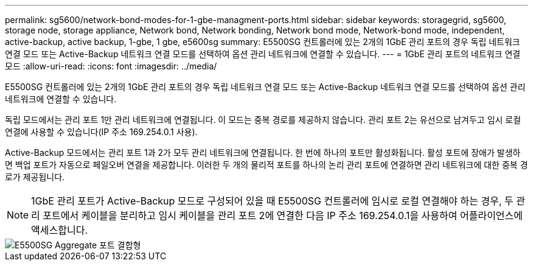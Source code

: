 ---
permalink: sg5600/network-bond-modes-for-1-gbe-managment-ports.html 
sidebar: sidebar 
keywords: storagegrid, sg5600, storage node, storage appliance, Network bond, Network bonding, Network bond mode, Network-bond mode, independent, active-backup, active backup, 1-gbe, 1 gbe, e5600sg 
summary: E5500SG 컨트롤러에 있는 2개의 1GbE 관리 포트의 경우 독립 네트워크 연결 모드 또는 Active-Backup 네트워크 연결 모드를 선택하여 옵션 관리 네트워크에 연결할 수 있습니다. 
---
= 1GbE 관리 포트의 네트워크 연결 모드
:allow-uri-read: 
:icons: font
:imagesdir: ../media/


[role="lead"]
E5500SG 컨트롤러에 있는 2개의 1GbE 관리 포트의 경우 독립 네트워크 연결 모드 또는 Active-Backup 네트워크 연결 모드를 선택하여 옵션 관리 네트워크에 연결할 수 있습니다.

독립 모드에서는 관리 포트 1만 관리 네트워크에 연결됩니다. 이 모드는 중복 경로를 제공하지 않습니다. 관리 포트 2는 유선으로 남겨두고 임시 로컬 연결에 사용할 수 있습니다(IP 주소 169.254.0.1 사용).

Active-Backup 모드에서는 관리 포트 1과 2가 모두 관리 네트워크에 연결됩니다. 한 번에 하나의 포트만 활성화됩니다. 활성 포트에 장애가 발생하면 백업 포트가 자동으로 페일오버 연결을 제공합니다. 이러한 두 개의 물리적 포트를 하나의 논리 관리 포트에 연결하면 관리 네트워크에 대한 중복 경로가 제공됩니다.


NOTE: 1GbE 관리 포트가 Active-Backup 모드로 구성되어 있을 때 E5500SG 컨트롤러에 임시로 로컬 연결해야 하는 경우, 두 관리 포트에서 케이블을 분리하고 임시 케이블을 관리 포트 2에 연결한 다음 IP 주소 169.254.0.1을 사용하여 어플라이언스에 액세스합니다.

image::../media/e5600sg_aggregate_ports_bonded.gif[E5500SG Aggregate 포트 결합형]
